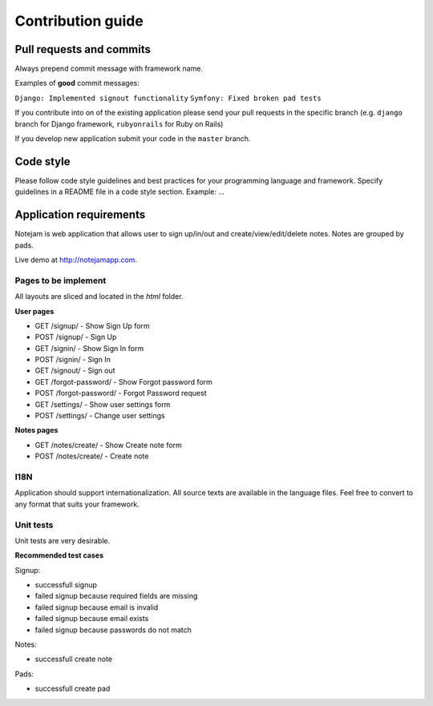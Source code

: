 ******************
Contribution guide
******************

=========================
Pull requests and commits
=========================

Always prepend commit message with framework name.

Examples of **good** commit messages:

``Django: Implemented signout functionality``
``Symfony: Fixed broken pad tests``

If you contribute into on of the existing application please 
send your pull requests in the specific branch
(e.g. ``django`` branch for Django framework, ``rubyonrails`` for Ruby on Rails)

If you develop new application submit your code in the ``master`` branch.

==========
Code style
==========

Please follow code style guidelines and best practices for your programming language and framework.
Specify guidelines in a README file in a code style section.
Example: ...


========================
Application requirements
========================

Notejam is web application that allows user to sign up/in/out and create/view/edit/delete notes. 
Notes are grouped by pads.

Live demo at http://notejamapp.com.

---------------------
Pages to be implement
---------------------

All layouts are sliced and located in the `html` folder.

**User pages**

* GET /signup/ - Show Sign Up form
* POST /signup/ - Sign Up
* GET /signin/ - Show Sign In form
* POST /signin/ - Sign In
* GET /signout/ - Sign out
* GET /forgot-password/ - Show Forgot password form
* POST /forgot-password/ - Forgot Password request
* GET /settings/ - Show user settings form
* POST /settings/ - Change user settings


**Notes pages**


* GET /notes/create/ - Show Create note form
* POST /notes/create/ - Create note



----
I18N
----

Application should support internationalization.
All source texts are available in the language files. 
Feel free to convert to any format that suits your framework.

----------
Unit tests
----------

Unit tests are very desirable.

**Recommended test cases**

Signup:

* successfull signup
* failed signup because required fields are missing
* failed signup because email is invalid
* failed signup because email exists
* failed signup because passwords do not match

Notes:

* successfull create note

Pads:

* successfull create pad

